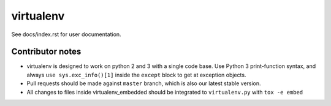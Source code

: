 virtualenv
==========

See docs/index.rst for user documentation.

Contributor notes
-----------------

* virtualenv is designed to work on python 2 and 3 with a single code base.
  Use Python 3 print-function syntax, and always ``use sys.exc_info()[1]``
  inside the ``except`` block to get at exception objects.

* Pull requests should be made against ``master`` branch, which is also our
  latest stable version.

* All changes to files inside virtualenv_embedded should be integrated to
  ``virtualenv.py`` with ``tox -e embed``

.. _git-flow: https://github.com/nvie/gitflow
.. _coordinate development: http://nvie.com/posts/a-successful-git-branching-model/
